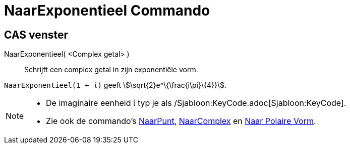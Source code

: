 = NaarExponentieel Commando
:page-en: commands/ToExponential
ifdef::env-github[:imagesdir: /nl/modules/ROOT/assets/images]

== CAS venster

NaarExponentieel( <Complex getal> )::
  Schrijft een complex getal in zijn exponentiële vorm.

[EXAMPLE]
====

`++NaarExponentieel(1 + ί)++` geeft stem:[\sqrt{2}e^\{\frac{i\pi}\{4}}].

====

[NOTE]
====

* De imaginaire eenheid ί typ je als /Sjabloon:KeyCode.adoc[Sjabloon:KeyCode].
* Zie ook de commando's xref:/commands/NaarPunt.adoc[NaarPunt], xref:/commands/NaarComplex.adoc[NaarComplex] en
xref:/commands/Naar_Polaire_Vorm.adoc[Naar Polaire Vorm].

====
